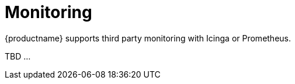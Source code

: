 [[monitoring]]
= Monitoring

{productname} supports third party monitoring with Icinga or Prometheus.

TBD ...
